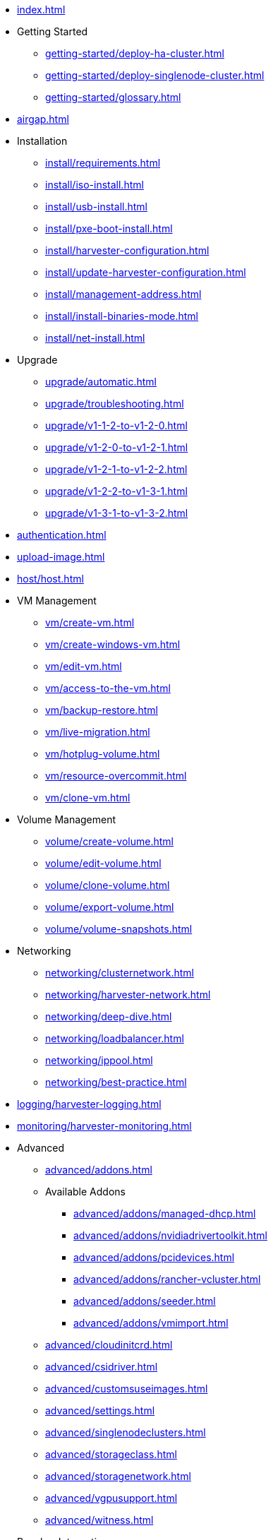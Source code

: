 * xref:index.adoc[]

// Folder: getting-started:

* Getting Started
** xref:getting-started/deploy-ha-cluster.adoc[]
** xref:getting-started/deploy-singlenode-cluster.adoc[]
** xref:getting-started/glossary.adoc[]

* xref:airgap.adoc[]

// Folder: install:

* Installation
** xref:install/requirements.adoc[]
** xref:install/iso-install.adoc[]
** xref:install/usb-install.adoc[]
** xref:install/pxe-boot-install.adoc[]
** xref:install/harvester-configuration.adoc[]
** xref:install/update-harvester-configuration.adoc[]
** xref:install/management-address.adoc[]
** xref:install/install-binaries-mode.adoc[]
** xref:install/net-install.adoc[]

// Folder: upgrade:

* Upgrade
** xref:upgrade/automatic.adoc[]
** xref:upgrade/troubleshooting.adoc[]
** xref:upgrade/v1-1-2-to-v1-2-0.adoc[]
** xref:upgrade/v1-2-0-to-v1-2-1.adoc[]
** xref:upgrade/v1-2-1-to-v1-2-2.adoc[]
** xref:upgrade/v1-2-2-to-v1-3-1.adoc[]
** xref:upgrade/v1-3-1-to-v1-3-2.adoc[]

* xref:authentication.adoc[]

* xref:upload-image.adoc[]

// Folder: host:

* xref:host/host.adoc[]

// Folder: vm:

* VM Management
** xref:vm/create-vm.adoc[]
** xref:vm/create-windows-vm.adoc[]
** xref:vm/edit-vm.adoc[]
** xref:vm/access-to-the-vm.adoc[]
** xref:vm/backup-restore.adoc[]
** xref:vm/live-migration.adoc[]
** xref:vm/hotplug-volume.adoc[]
** xref:vm/resource-overcommit.adoc[]
** xref:vm/clone-vm.adoc[]

// Folder: volume:

* Volume Management
** xref:volume/create-volume.adoc[]
** xref:volume/edit-volume.adoc[]
** xref:volume/clone-volume.adoc[]
** xref:volume/export-volume.adoc[]
** xref:volume/volume-snapshots.adoc[]

// Folder: networking:

* Networking
** xref:networking/clusternetwork.adoc[]
** xref:networking/harvester-network.adoc[]
** xref:networking/deep-dive.adoc[]
** xref:networking/loadbalancer.adoc[]
** xref:networking/ippool.adoc[]
** xref:networking/best-practice.adoc[]

// Folder: logging:

* xref:logging/harvester-logging.adoc[]

// Folder: monitoring:

* xref:monitoring/harvester-monitoring.adoc[]

// Folder: advanced:

* Advanced
** xref:advanced/addons.adoc[]
// Folder: advanved/addons:
** Available Addons
*** xref:advanced/addons/managed-dhcp.adoc[]
*** xref:advanced/addons/nvidiadrivertoolkit.adoc[]
*** xref:advanced/addons/pcidevices.adoc[]
*** xref:advanced/addons/rancher-vcluster.adoc[]
*** xref:advanced/addons/seeder.adoc[]
*** xref:advanced/addons/vmimport.adoc[]
** xref:advanced/cloudinitcrd.adoc[]
** xref:advanced/csidriver.adoc[]
** xref:advanced/customsuseimages.adoc[]
** xref:advanced/settings.adoc[]
** xref:advanced/singlenodeclusters.adoc[]
** xref:advanced/storageclass.adoc[]
** xref:advanced/storagenetwork.adoc[]
** xref:advanced/vgpusupport.adoc[]
** xref:advanced/witness.adoc[]

// Folder: rancher:

* Rancher Integration
** xref:rancher/rancher-integration.adoc[]
// Folder: rancher/node/
** Harvester Node Drive
*** xref:rancher/node/k3s-cluster.adoc[]
*** xref:rancher/node/node-driver.adoc[]
*** xref:rancher/node/rke1-cluster.adoc[]
*** xref:rancher/node/rke2-cluster.adoc[]
** xref:rancher/virtualization-management.adoc[]
** xref:rancher/cloud-provider.adoc[]
** xref:rancher/csi-driver.adoc[]
** xref:rancher/resource-quota.adoc[]
** xref:rancher/rancher-terraform.adoc[]
** xref:rancher/import-existing-vm.adoc[]

// Folder: terraform:

* xref:terraform/terraform-provider.adoc[]

// Folder: troubleshooting:

* Troubleshooting
** xref:troubleshooting/installation.adoc[]
** xref:troubleshooting/harvester.adoc[]
** xref:troubleshooting/os.adoc[]
** xref:troubleshooting/monitoring.adoc[]
** xref:troubleshooting/vm.adoc[]

* xref:faq.adoc[]

* Developer Guides
** xref:developer/addon-development.adoc[]

// Folder: install:

install/harvester-configuration.adoc
install/install-binaries-mode.adoc
install/iso-install.adoc
install/management-address.adoc
install/net-install.adoc
install/pxe-boot-install.adoc
install/requirements.adoc
install/update-harvester-configuration.adoc
install/usb-install.adoc
